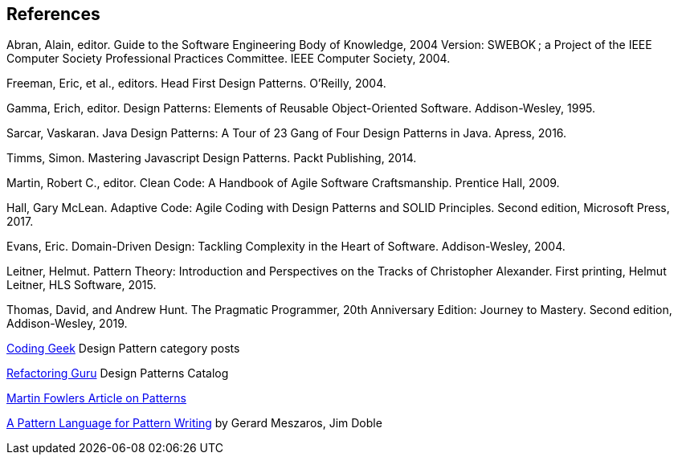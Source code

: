 [references]
== References

Abran, Alain, editor. Guide to the Software Engineering Body of Knowledge, 2004 Version: SWEBOK ; a Project of the IEEE Computer Society Professional Practices Committee. IEEE Computer Society, 2004.

Freeman, Eric, et al., editors. Head First Design Patterns. O’Reilly, 2004.

Gamma, Erich, editor. Design Patterns: Elements of Reusable Object-Oriented Software. Addison-Wesley, 1995.

Sarcar, Vaskaran. Java Design Patterns: A Tour of 23 Gang of Four Design Patterns in Java. Apress, 2016.

Timms, Simon. Mastering Javascript Design Patterns. Packt Publishing, 2014.

Martin, Robert C., editor. Clean Code: A Handbook of Agile Software Craftsmanship. Prentice Hall, 2009.

Hall, Gary McLean. Adaptive Code: Agile Coding with Design Patterns and SOLID Principles. Second edition, Microsoft Press, 2017.

Evans, Eric. Domain-Driven Design: Tackling Complexity in the Heart of Software. Addison-Wesley, 2004.

Leitner, Helmut. Pattern Theory: Introduction and Perspectives on the Tracks of Christopher Alexander. First printing, Helmut Leitner, HLS Software, 2015.

Thomas, David, and Andrew Hunt. The Pragmatic Programmer, 20th Anniversary Edition: Journey to Mastery. Second edition, Addison-Wesley, 2019.


http://coding-geek.com/category/design-pattern/[Coding Geek] Design Pattern category posts

https://refactoring.guru/design-patterns/abstract-factory/java/example[Refactoring Guru] Design Patterns Catalog

https://martinfowler.com/articles/writingPatterns.html[Martin Fowlers Article on Patterns]

https://hillside.net/index.php/a-pattern-language-for-pattern-writing[A Pattern Language for Pattern Writing] by Gerard Meszaros, Jim Doble
